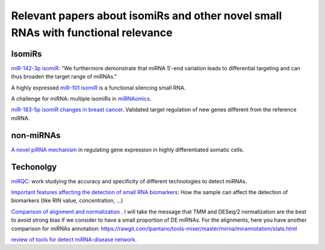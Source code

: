 .. _Literature


***************
Relevant papers about isomiRs and other novel small RNAs with functional relevance
***************


IsomiRs
-----------

`miR-142-3p isomiR <http://rnajournal.cshlp.org/content/early/2015/07/02/rna.048876.114>`_:  "We furthermore demonstrate that miRNA 5′-end variation 
leads to differential targeting and can thus broaden the target range of miRNAs." 

A highly expressed `miR-101 isomiR <http://www.ncbi.nlm.nih.gov/pubmed/23414127>`_ is a functional silencing small RNA.

A challenge for miRNA: multiple isomiRs in `miRNAomics. <http://www.ncbi.nlm.nih.gov/pubmed/24768184>`_

`miR-183-5p isomiR changes in breast cancer <http://nar.oxfordjournals.org/content/early/2015/09/22/nar.gkv922.full>`_. Validated target regulation of new genes different from the reference miRNA.

non-miRNAs
-----------

`A novel piRNA mechanism <http://nar.oxfordjournals.org/content/early/2015/09/23/nar.gkv954.short?rss=1>`_ in regulating gene expression in highly differentiated somatic cells.

Techonolgy
-----------

`miRQC <http://www.nature.com.ezp-prod1.hul.harvard.edu/nmeth/journal/v11/n8/full/nmeth.3014.html>`_: work studying the accuracy and specificity of different technologies to detect miRNAs.

`Important features affecting the detection of small RNA biomarkers <http://www.ncbi.nlm.nih.gov/pmc/articles/PMC4487992/>`_: How the sample can affect the detection of biomarkers (like RIN value, concentration, ...)

`Comparison of alignment and normalization <http://bib.oxfordjournals.org/content/early/2015/04/17/bib.bbv019.full>`_ . I will take the message that TMM and DESeq/2 normalization are the best to avoid strong bias if we consider to have a small proportion of DE miRNAs. For the alignments, here you have another comparison for miRNAs annotation: https://rawgit.com/lpantano/tools-mixer/master/mirna/mirannotation/stats.html

`review of tools for detect miRNA-disease network <http://bib.oxfordjournals.org.ezp-prod1.hul.harvard.edu/content/early/2015/06/08/bib.bbv033.full>`_.
